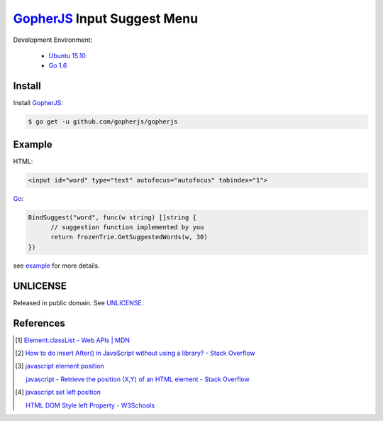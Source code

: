 ============================
GopherJS_ Input Suggest Menu
============================

Development Environment:

  - `Ubuntu 15.10`_
  - `Go 1.6`_


Install
+++++++

Install GopherJS_:

.. code-block:: bash

  $ go get -u github.com/gopherjs/gopherjs


Example
+++++++

HTML:

.. code-block:: html

  <input id="word" type="text" autofocus="autofocus" tabindex="1">

Go_:

.. code-block:: go

  BindSuggest("word", func(w string) []string {
  	// suggestion function implemented by you
  	return frozenTrie.GetSuggestedWords(w, 30)
  })

see `example <example>`_ for more details.


UNLICENSE
+++++++++

Released in public domain. See UNLICENSE_.


References
++++++++++

.. [1] `Element.classList - Web APIs | MDN <https://developer.mozilla.org/en/docs/Web/API/Element/classList>`_

.. [2] `How to do insert After() in JavaScript without using a library? - Stack Overflow <http://stackoverflow.com/questions/4793604/how-to-do-insert-after-in-javascript-without-using-a-library>`_

.. [3] `javascript element position <https://www.google.com/search?q=javascript+element+position>`_

       `javascript - Retrieve the position (X,Y) of an HTML element - Stack Overflow <http://stackoverflow.com/questions/442404/retrieve-the-position-x-y-of-an-html-element>`_

.. [4] `javascript set left position <https://www.google.com/search?q=javascript+set+left+position>`_

       `HTML DOM Style left Property - W3Schools <http://www.w3schools.com/jsref/prop_style_left.asp>`_


.. _Ubuntu 15.10: http://releases.ubuntu.com/15.10/
.. _Go 1.6: https://golang.org/dl/
.. _Go: https://golang.org/
.. _GopherJS: https://github.com/gopherjs/gopherjs
.. _UNLICENSE: http://unlicense.org/
